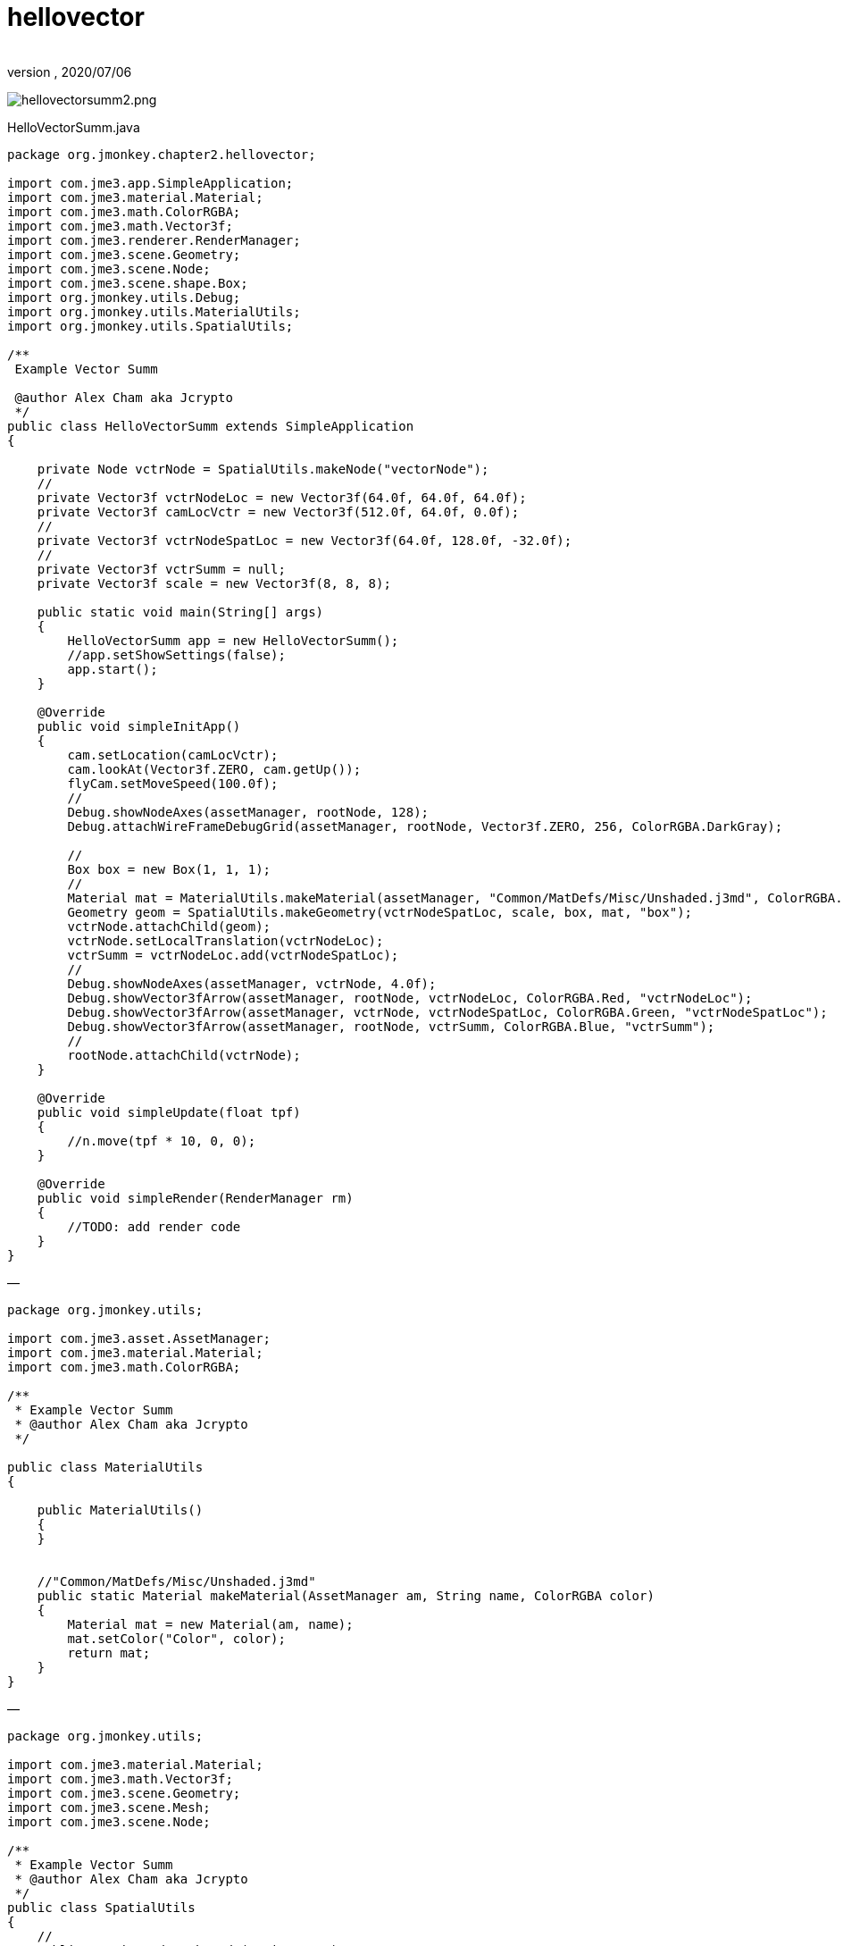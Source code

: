 = hellovector
:author:
:revnumber:
:revdate: 2020/07/06


image:jme3/beginner/hellovectorsumm2.png[hellovectorsumm2.png,width="",height=""]

HelloVectorSumm.java

[source,java]
----

package org.jmonkey.chapter2.hellovector;

import com.jme3.app.SimpleApplication;
import com.jme3.material.Material;
import com.jme3.math.ColorRGBA;
import com.jme3.math.Vector3f;
import com.jme3.renderer.RenderManager;
import com.jme3.scene.Geometry;
import com.jme3.scene.Node;
import com.jme3.scene.shape.Box;
import org.jmonkey.utils.Debug;
import org.jmonkey.utils.MaterialUtils;
import org.jmonkey.utils.SpatialUtils;

/**
 Example Vector Summ

 @author Alex Cham aka Jcrypto
 */
public class HelloVectorSumm extends SimpleApplication
{

    private Node vctrNode = SpatialUtils.makeNode("vectorNode");
    //
    private Vector3f vctrNodeLoc = new Vector3f(64.0f, 64.0f, 64.0f);
    private Vector3f camLocVctr = new Vector3f(512.0f, 64.0f, 0.0f);
    //
    private Vector3f vctrNodeSpatLoc = new Vector3f(64.0f, 128.0f, -32.0f);
    //
    private Vector3f vctrSumm = null;
    private Vector3f scale = new Vector3f(8, 8, 8);

    public static void main(String[] args)
    {
        HelloVectorSumm app = new HelloVectorSumm();
        //app.setShowSettings(false);
        app.start();
    }

    @Override
    public void simpleInitApp()
    {
        cam.setLocation(camLocVctr);
        cam.lookAt(Vector3f.ZERO, cam.getUp());
        flyCam.setMoveSpeed(100.0f);
        //
        Debug.showNodeAxes(assetManager, rootNode, 128);
        Debug.attachWireFrameDebugGrid(assetManager, rootNode, Vector3f.ZERO, 256, ColorRGBA.DarkGray);

        //
        Box box = new Box(1, 1, 1);
        //
        Material mat = MaterialUtils.makeMaterial(assetManager, "Common/MatDefs/Misc/Unshaded.j3md", ColorRGBA.Blue);
        Geometry geom = SpatialUtils.makeGeometry(vctrNodeSpatLoc, scale, box, mat, "box");
        vctrNode.attachChild(geom);
        vctrNode.setLocalTranslation(vctrNodeLoc);
        vctrSumm = vctrNodeLoc.add(vctrNodeSpatLoc);
        //
        Debug.showNodeAxes(assetManager, vctrNode, 4.0f);
        Debug.showVector3fArrow(assetManager, rootNode, vctrNodeLoc, ColorRGBA.Red, "vctrNodeLoc");
        Debug.showVector3fArrow(assetManager, vctrNode, vctrNodeSpatLoc, ColorRGBA.Green, "vctrNodeSpatLoc");
        Debug.showVector3fArrow(assetManager, rootNode, vctrSumm, ColorRGBA.Blue, "vctrSumm");
        //
        rootNode.attachChild(vctrNode);
    }

    @Override
    public void simpleUpdate(float tpf)
    {
        //n.move(tpf * 10, 0, 0);
    }

    @Override
    public void simpleRender(RenderManager rm)
    {
        //TODO: add render code
    }
}

----

—

[source,java]
----


package org.jmonkey.utils;

import com.jme3.asset.AssetManager;
import com.jme3.material.Material;
import com.jme3.math.ColorRGBA;

/**
 * Example Vector Summ
 * @author Alex Cham aka Jcrypto
 */

public class MaterialUtils
{

    public MaterialUtils()
    {
    }


    //"Common/MatDefs/Misc/Unshaded.j3md"
    public static Material makeMaterial(AssetManager am, String name, ColorRGBA color)
    {
        Material mat = new Material(am, name);
        mat.setColor("Color", color);
        return mat;
    }
}

----

—

[source,java]
----


package org.jmonkey.utils;

import com.jme3.material.Material;
import com.jme3.math.Vector3f;
import com.jme3.scene.Geometry;
import com.jme3.scene.Mesh;
import com.jme3.scene.Node;

/**
 * Example Vector Summ
 * @author Alex Cham aka Jcrypto
 */
public class SpatialUtils
{
    //
    public static Node makeNode(String name)
    {
        Node n = new Node(name);
        return n;
    }

//
    public static Geometry makeGeometry(Mesh mesh, Material mat, String name)
    {
        Geometry geom = new Geometry(name, mesh);
        geom.setMaterial(mat);
        return geom;
    }

    //
    public static Geometry makeGeometry(Vector3f loc, Vector3f scl, Mesh mesh, Material mat, String name)
    {
        Geometry geom = new Geometry(name, mesh);
        geom.setMaterial(mat);
        geom.setLocalTranslation(loc);
        geom.setLocalScale(scl);
        return geom;
    }
}

----

—
Debug.java

[source,java]
----


package org.jmonkey.utils;

import com.jme3.animation.AnimControl;
import com.jme3.asset.AssetManager;
import com.jme3.material.Material;
import com.jme3.math.ColorRGBA;
import com.jme3.math.Vector3f;
import com.jme3.scene.Geometry;
import com.jme3.scene.Node;
import com.jme3.scene.debug.Arrow;
import com.jme3.scene.debug.Grid;
import com.jme3.scene.debug.SkeletonDebugger;
import com.jme3.scene.shape.Line;
import static org.jmonkey.utils.SpatialUtils.makeGeometry;

/**
 Example Vector Summ

 @author Alex Cham aka Jcrypto
 */
public class Debug
{

    public static void showNodeAxes(AssetManager am, Node n, float axisLen)
    {
        Vector3f v = new Vector3f(axisLen, 0, 0);
        Arrow a = new Arrow(v);
        Material mat = new Material(am, "Common/MatDefs/Misc/Unshaded.j3md");
        mat.setColor("Color", ColorRGBA.Red);
        Geometry geom = new Geometry(n.getName() + "XAxis", a);
        geom.setMaterial(mat);
        n.attachChild(geom);


        //
        v = new Vector3f(0, axisLen, 0);
        a = new Arrow(v);
        mat = new Material(am, "Common/MatDefs/Misc/Unshaded.j3md");
        mat.setColor("Color", ColorRGBA.Green);
        geom = new Geometry(n.getName() + "YAxis", a);
        geom.setMaterial(mat);
        n.attachChild(geom);


        //
        v = new Vector3f(0, 0, axisLen);
        a = new Arrow(v);
        mat = new Material(am, "Common/MatDefs/Misc/Unshaded.j3md");
        mat.setColor("Color", ColorRGBA.Blue);
        geom = new Geometry(n.getName() + "ZAxis", a);
        geom.setMaterial(mat);
        n.attachChild(geom);
    }

    //
    public static void showVector3fArrow(AssetManager am, Node n, Vector3f v, ColorRGBA color, String name)
    {
        Arrow a = new Arrow(v);
        Material mat = MaterialUtils.makeMaterial(am, "Common/MatDefs/Misc/Unshaded.j3md", color);
        Geometry geom = makeGeometry(a, mat, name);
        n.attachChild(geom);
    }

    public static void showVector3fLine(AssetManager am, Node n, Vector3f v, ColorRGBA color, String name)
    {
        Line l = new Line(v.subtract(v), v);
        Material mat = MaterialUtils.makeMaterial(am, "Common/MatDefs/Misc/Unshaded.j3md", color);
        Geometry geom = makeGeometry(l, mat, name);
        n.attachChild(geom);
    }

//Skeleton Debugger
    public static void attachSkeleton(AssetManager am, Node player, AnimControl control)
    {
        SkeletonDebugger skeletonDebug = new SkeletonDebugger("skeleton", control.getSkeleton());
        Material mat2 = new Material(am, "Common/MatDefs/Misc/Unshaded.j3md");
        mat2.setColor("Color", ColorRGBA.Yellow);
        mat2.getAdditionalRenderState().setDepthTest(false);
        skeletonDebug.setMaterial(mat2);
        player.attachChild(skeletonDebug);
    }

    ///
    public static void attachWireFrameDebugGrid(AssetManager assetManager, Node n, Vector3f pos, Integer size, ColorRGBA color)
    {
        Geometry g = new Geometry("wireFrameDebugGrid", new Grid(size, size, 1.0f));//1WU
        Material mat = new Material(assetManager, "Common/MatDefs/Misc/Unshaded.j3md");
        mat.getAdditionalRenderState().setWireframe(true);
        mat.setColor("Color", color);
        g.setMaterial(mat);
        g.center().move(pos);
        n.attachChild(g);
    }
}

----
